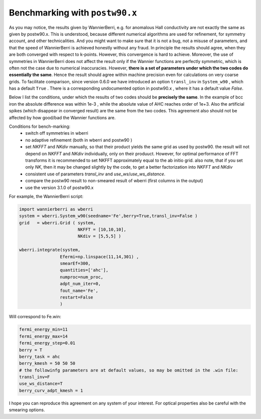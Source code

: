 
.. _sec-benchmark:

********************************
Benchmarking with ``postw90.x``
********************************

As you may notice, the results given by WannierBerri, e.g. for anomalous Hall conductivity are not exactly the same as given by postw90.x. 
This is understood, because different numerical algorithms are used for refinement, for symmetry account, and other technicalities.  
And you might want to make sure that it is not a bug, not a misuse of parameters, and that the speed of WannierBerri is achieved honestly without any fraud.
In principle the results should agree, when they are both converged with respect to k-points. However, this convergence is hard to achieve. 
Moreover,  the use of symmetries in WannierBerri does not affect the result only if the Wannier functions are perfectly symmetric, 
which is often not the case due to numerical inaccuracies.
However, **there is a set of parameters under which the two codes do essentially the same**. 
Hence the result should agree within machine precision even for calculations on very coarse grids. 
To facilitate comparison, since version 0.6.0  we have introduced an option ``transl_inv`` in ``System_w90`` , which has a default ``True`` . 
There is a corresponding undocumented  option in postw90.x , where it has a default value `False`. 

Below I list the conditions, under which the results of two codes should be **precisely the same**. 
In the example of bcc iron the absolute difference was within 1e-3 , while the absolute value of AHC reaches order of 1e+3.  
Also the artificial spikes (which disappear in converged result) are the same from the two codes. 
This agreement also should not be affected by how good/bad the Wannier functions are.

Conditions for bench-marking:
 + switch off symmetries in wberri
 + no adaptive refinement (both in wberri and postw90 )
 + set `NKFFT` and `NKdiv` manually, so that their product yields the same grid as used by postw90.
   the result will not depend on `NKFFT` and `NKdiv` individually, only on their produuct. However, for optimal performance 
   of FFT transforms  it is recommended to set NKFFT approximately equal to the ab initio grid.
   also note, that if you set only `NK`, then it may be changed slightly by the code, to get a better 
   factorization into `NKFFT` and `NKdiv`
 + consistent use of parameters `transl_inv` and `use_ws`/`use_ws_distance`.
 + compare the postw90 result to non-smeared result of wberri (first columns in the output)
 + use the version 3.1.0 of postw90.x

For example, the WannierBerri script:

.. code:: python

    import wannierberri as wberri
    system = wberri.System_w90(seedname='Fe',berry=True,transl_inv=False )
    grid   = wberri.Grid ( system,
                           NKFFT = [10,10,10],
                           NKdiv = [5,5,5] )

    wberri.integrate(system,
                    Efermi=np.linspace(11,14,301) ,
                    smearEf=300,
                    quantities=['ahc'],
                    numproc=num_proc,
                    adpt_num_iter=0,
                    fout_name='Fe',
                    restart=False
                    )

Will correspond to Fe.win:

.. code:: 

    fermi_energy_min=11
    fermi_energy_max=14
    fermi_energy_step=0.01
    berry = T
    berry_task = ahc
    berry_kmesh = 50 50 50
    # the followinfg parameters are at default values, so may be omitted in the .win file:
    transl_inv=F             
    use_ws_distance=T        
    berry_curv_adpt_kmesh = 1 

I hope you can reproduce this agreement on any system of your interest. For optical properties also be careful with the smearing options. 
